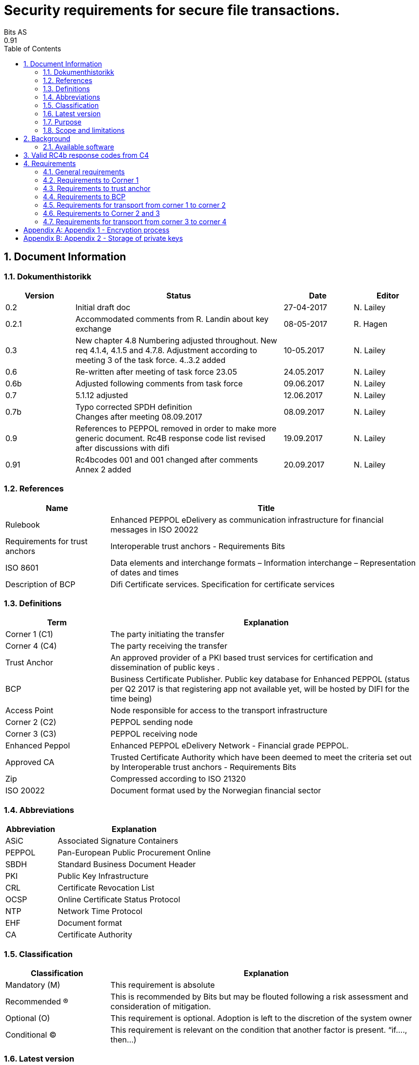 = Security requirements for secure file transactions.
Bits AS
0.91
:doctype: book
:icons: font
:toc: left
:toclevels: 2
:source-highlighter: coderay
:source-language: xml
:sectanchors:
:sectnums:


== Document Information


=== Dokumenthistorikk

[cols="1,3,1,1", options="header"]
|===
| Version
| Status
| Date
| Editor

| 0.2
| Initial draft doc
| 27-04-2017
| N. Lailey

| 0.2.1
| Accommodated comments from R. Landin about key exchange
| 08-05-2017
| R. Hagen

| 0.3
| New chapter 4.8 Numbering adjusted throughout. New req 4.1.4, 4.1.5 and 4.7.8. Adjustment according to meeting 3 of the task force. 4..3.2 added
| 10-05.2017
| N. Lailey

| 0.6
| Re-written after meeting of task force 23.05
| 24.05.2017
| N. Lailey

| 0.6b
| Adjusted following comments from task force
| 09.06.2017
| N. Lailey

| 0.7
| 5.1.12 adjusted
| 12.06.2017
| N. Lailey

| 0.7b
| Typo corrected SPDH definition +
Changes after meeting 08.09.2017
| 08.09.2017
| N. Lailey

| 0.9
| References to PEPPOL removed in order to make more generic document.
Rc4B response code list revised after discussions with difi
| 19.09.2017
| N. Lailey

| 0.91
| Rc4bcodes 001 and 001 changed after comments +
Annex 2 added
| 20.09.2017
| N. Lailey
|===


===  References

[cols="2,6", options="header"]
|===
| Name
| Title

| Rulebook
| Enhanced PEPPOL eDelivery as communication infrastructure for financial messages in ISO 20022
| Requirements for trust anchors
| Interoperable trust anchors - Requirements Bits

| ISO 8601
| Data elements and interchange formats – Information interchange – Representation of dates and times

| Description of BCP
| Difi Certificate services. Specification for certificate services
|===


=== Definitions

[cols="2,6", options="header"]
|===
| Term
| Explanation

| Corner 1 (C1)
| The party initiating the transfer

| Corner 4 (C4)
| The party receiving the transfer

| Trust Anchor
| An approved provider of a PKI based trust services for certification and dissemination of public keys .

| BCP
| Business Certificate Publisher. Public key database for Enhanced PEPPOL (status per Q2 2017 is that registering app not available yet, will be hosted by DIFI for the time being)

| Access Point
| Node responsible for access to the transport infrastructure

| Corner 2 (C2)
| PEPPOL sending node

| Corner 3 (C3)
| PEPPOL receiving node

| Enhanced Peppol
| Enhanced PEPPOL eDelivery Network - Financial grade PEPPOL.

| Approved CA
| Trusted Certificate Authority which have been deemed to meet the criteria set out by Interoperable trust anchors - Requirements Bits

| Zip
| Compressed according to ISO 21320

| ISO 20022
| Document format used by the Norwegian financial sector
|===


=== Abbreviations

[cols="2,6", options="header"]
|===
| Abbreviation
| Explanation

| ASiC
| Associated Signature Containers

| PEPPOL
| Pan-European Public Procurement Online

| SBDH
| Standard Business Document Header

| PKI
| Public Key Infrastructure

| CRL
| Certificate Revocation List
| OCSP
| Online Certificate Status Protocol

| NTP
| Network Time Protocol

| EHF
| Document format

| CA
| Certificate Authority
|===


=== Classification

[cols="2,6", options="header"]
|===
| Classification
| Explanation

| Mandatory (M)
| This requirement is absolute

| Recommended (R)
| This is recommended by Bits but may be flouted following a risk assessment and consideration of mitigation.

| Optional (O)
| This requirement is optional. Adoption is left to the discretion of the system owner

| Conditional (C)
| This requirement is relevant on the condition that another factor is present. “if…., then…)
|===


=== Latest version

The most recent version of this document may be obtained by contacting post@bits.no


=== Purpose

The purpose of this document is to create minimum security requirements for data transport in the financial industry.


=== Scope and limitations

This document contains requirements for secure file-based transport of financial messages.

These requirements are limited to security requirements. Requirements concerning other technical aspects are covered elsewhere.

All references to PEPPOL in this document refers to the Enhanced PEPPOL eDelivery Network.


== Background

The Norwegian banks are in the process of implementing ISO 20022-based messages for handling of payments, such as payment instructions from customers or notifications sent to customers. This development implies an introduction of ISO 20022-based messages in the bank-customer interface and a gradual phase-out of the currently established formats. As part of this implementation there have also been a growing recognition for improvements to the communication infrastructures used. It is recognized that any future communication infrastructure used in the bank-customer interface need to build upon infrastructures and standards commonly accepted in the market and provide the technical and legal security required for this type of business transactions.

The PEPPOL eDelivery network is widely used for exchange of invoices and credit notes in EHF and PEPPOL BIS formats in the Norwegian market. It is also used for exchange of product catalogues and orders in the same formats. A clear majority of the public sector, most banks and more than 65.000 private sector entities can receive documents through the network, and in 2016 more than 35 million invoices was exchanged. More than 50 service providers offer connectivity to the PEPPOL eDelivery network through access points, and more than 60 service providers offer solutions to issue or receive EHF or PEPPOL BIS business documents. From 2017, an enhanced version of the PEPPOL eDelivery network will be used for submission of tenders in public procurement.

Both banks and ERP vendors, as well as their customers, have a need for one common solution for transport of ISO 20022-based messages. By using a common eDelivery solution for handling ISO 20022-based messages banks, ERP vendors and their customers need only to connect to the infrastructure once to serve the entire market.

This document sets out the Bits’ security requirements all parties using any transport infrastructure will have to adhere to, in order to be allowed access to the network for transfer of payment information.

Initially the infrastructure used is Enhanced PEPPOL. Therefore, Enhanced PEPPOL is referred to throughout.

This document will have to be revised annually or if there are major changes, such as the document being applied to a different transport infrastructure.


=== Available software

For easy adaption, software may be downloaded from https://www.github.com/difi.
Github contains a library for formatting data and crypto based security functions, as well as access point software.


== Valid RC4b response codes from C4

[cols="1,4"]
|===
| Code
| Requirement

| 000
| Not in use (All OK. Received, decrypted, legible header/metadata)

| 001
| Signature Validation error inner ASiC

| 002
| Signature validation error outer ASiC

| 003
| SBDH error

| 004
| Technical authentication error

| 005
| Decryption error

| 006
| Local routing information/metadata error

| 007
| Error in decoding Base64

| 008
| Unable to process Outer ASiC

| 009
| Unable to process Inner ASiC

| 099
| Other – Any use of this code requires reporting to the authority responsible for the transport infrastructure.
|===


== 	Requirements

The chapters below set out security requirements for participants


=== General requirements

[cols="1,1,5", options="header"]
|===
|	#
| Status
| Requirement

| 5.1.1
| M
| The transport infrastructure shall support confidentiality, authenticity, integrity from corner 1 to corner 4.

| 5.1.2
| M
| All receipts must contain SBDH information in order to refer to the correct ASiC container.

| 5.1.3
| M
| All time and dates must be formatted according to ISO 8601 including date and time to nearest millisecond in GMT+1. (see appendix 1 for example)

| 5.1.4
| M
| The software used in the common infrastructure implementations must be subjected to external code revision and penetration testing annually and in cases of major changes.

| 5.1.5
| M
| The transport infrastructure must support and implement non-repudiation of origin

| 5.1.6
| M
| The transport infrastructure must support non-repudiation of receipt

| 5.1.7
| M
| All servers must have Network Time Protocol (NTP) services activated and configured for regular updating from a verified and redundant source.

| 5.1.8
| M
| All private keys must be stored securely.

| 5.1.9
| M
| Key stores must be subject to regular risk assessment and keys kept securely in accordance with current threat assessment. (Appendix 2)

| 5.1.10
| M
| The Public keys must be certified by a trust anchor in an x509 certificate.

| 5.1.11
| M
| In cases of suspected private key compromises, all participants must inform their trust anchor service provider immediately

| 5.1.12
| M
| The AES-256-GCM algorithm shall be used for encryption of an ISO 20022-based financial message

| 5.1.13
| M
| The signature scheme should use as minimum use SHA-256 and 2048 bits

| 5.1.14
| M
| RSA-PSS signature formats shall be used for integrity control

| 5.1.15
| M
| If experiencing a delay in receiving receipt, C1 must initiate an investigation.

| 5.1.16
| M
| Any party initiating an investigation is responsible for sending an investigation in progress message in place of receipt immediately. When investigation is completed, Resolution of investigation message must be sent. C1 is ultimately responsible for following up investigations.

| 5.1.17
| M
| Encryption process must adhere to the description in Annex 1 of this document.
|===

===  Requirements to Corner 1

[cols="1,1,5", options="header"]
|===
| #
| Status
| Requirement

| 5.2.1
| M
| C1 must have a key pair for signing where the Public key is certified by a trust anchor in an x509 certificate.

| 5.2.2
| M
| C1 must have obtained a public key for C4 from BCP. This key shall be used for key encipherment of a session key that shall encrypt the outer ASIC.

| 5.2.3
| M
| C1 must sign inner and outer ASIC container using the same (sign 1) Private Key based on business certificate issued by a qualified trust anchor.

| 5.2.4
| M
| All operations involving use of the key store shall be logged in an audit trail that can be retrieved by an operator with sufficient access rights.

| 5.2.5
| O
| The sender may elect to use a second signature on the inner ASIC container (Sign 2)

| 5.2.6
| C
| If sender uses a second signature in addition to the sign 1 on the inner ASIC, signatures are considered to be parallel i.e. signing the same content – not signing each other.

| 5.2.7
| M
| C1 must build an SBDH according to specifications from DIFI.

| 5.2.8
| O
| Local routing information to C4 may be included in accordance with the agreement between C1 and C4 (e.g. file name or division number)

| 5.2.9
| M
| When a file is completed, it shall immediately be submitted for generation of inner ASiC, without intermediate storage or possibility for change.

| 5.2.10
| M
| C1 is responsible for validation of content before signing.

| 5.2.11
| M
| The inner ASiC container must be zipped, encrypted and signed in that order before being added to the outer ASiC

| 5.2.12
| R
| C1 is recommended to implement a local security policy where local encryption of stored data (data in rest) is implemented
|===

=== Requirements to trust anchor

[cols="1,1,5", options="header"]
|===
| #
| Status
| Requirement

| 5.3.1
| M
| Trust anchors must be qualified according to Interoperable trust anchors - Requirements Bits (Attachment)

| 5.3.2
| M
| End systems (Corner 1 and 4) must use a certificate authority on Bits’ list as trust anchor for the signatures and key encipherment that are mandatory in this specification.

| 5.3.3
| O
| For an optional Sign 2 on the inner ASIC (see req 4.2.5), the sender and receiver may bilaterally agree upon use of trust service and trust anchor

| 5.3.4
| M
| Trust anchor must revoke certificates immediately upon notification of compromise of Sign1 key by using industry standard mechanism (CRL and/or OCSP).

| 5.3.5
| M
| Trust anchors must offer a validation service for use by the BCP for validation of certificated once per 24 hours
|===

=== Requirements to BCP

BCP is a shared certificate server for storage of public certificates. It will store public certificates from participants who may assume the role of C4, and as such receive encrypted files, and make the relevant public certificates available to C1 participants as required. Certificates will then have to be validated with trust anchor service provider.

[cols="1,1,5", options="header"]
|===
| #
| Status
| Requirement

| 5.4.1
| M
| BCP shall store public certificates from C1 and C4, and make them available to C1 and C4 upon request.

| 5.4.2
| M
| All access to BCP must be logged and logs stored for a minimum period of 3 months.

| 5.4.3
| M
| BCP shall only accept certificates from a trusted (approved) CA

| 5.4.4
| M
| BCP must offer high levels of availability (close to 100% availability)

| 5.4.5
| M
| BCP shall validate all certificates at least once per 24 hours

| 5.4.6
| M
| Changes / update of certificates must be done by trust anchors.
|===

=== Requirements for transport from corner 1 to corner 2

[cols="1,1,5", options="header"]
|===
| #
| Status
| Requirement

| 5.5.1
| R
| Transport security is recommended to follow RFC-7525 (TLS/DTLS)
|===


=== Requirements to Corner 2 and 3

[cols="1,1,5", options="header"]
|===
| #
| Status
| Requirement

| 5.6.1
| R
| Should achieve minimum grade A on Qualys SSL labs
|===


=== Requirements for transport from corner 3 to corner 4

[cols="1,1,5", options="header"]
|===
| #
| Status
| Requirement

| 5.7.1
| R
| Transport security is recommended to follow RFC-7525 (TLS/DTLS)
|===

 
=== Requirements, Corner 4

[cols="1,1,5", options="header"]
|===
| #
| Status
| Requirement

| 5.8.1
| M
| C4 must have a key pair with key usage for key encipherment. It is used for negotiation of symmetric keys for encryption of content.

| 5.8.2
| M
| C4 must be able to validate the received ASiC and verify C1s signatures

| 5.8.3
| M
| C4 must register a valid public encryption key with the BCP

| 5.8.4
| C
| If there is an agreement between C1 and C4 to use an additional sign 2, verification of this shall follow terms in the agreement and general best practices for signature validation

| 5.8.5
| M
| C4 must be able to receive documents with multiple signatures, even if all except sign 1 are disregarded

| 5.8.6
| O
| Following verification, sign 1 may be disregarded in favor of other metadata (eg sign 2) for further use internally in the organization

| 5.8.7
| M
| RC4b receipt from C4 must include response code in accordance with chapter 4 of this document

| 5.8.8
| R
| Validation information from Trust anchor should not be cached for a longer time period than 1 hour
|===


[appendix]
== Appendix 1 - Encryption process

image::images/encryption-process.png[width=100%]


[appendix]
== Appendix 2 - Storage of private keys

Security best practices for corporate environments with large transactions, and transaction volume where the private key must be protected by the strictest means:

It is industry best practice, and the most secure approach, to maintain private keys in a physical Hardware Security Module (HSM). The private key should be created and stored only inside the HSM. This prevents, with the strictest means, the private key so that it is not compromised or copied by an attacker.

This also requires the application to address the private key with an interface, e.g. PKCS#11, since it does not have direct access to the private key to perform cryptographic operations.

For development and test environments, and environments where a physical HSM is not feasible, a virtual HSM should be considered.

Using HSM would in a large amount have mitigated the Heartbleed attack, since the attacker could not extract the private key from memory, because the private key is NOT residing in memory of the server.

The use of HSM should be considered both for protection data in transit (web server) and data at rest cryptographic functions (singing, non-repudiation etc.)
